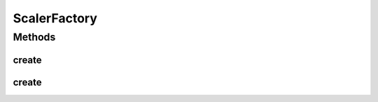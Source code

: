 .. java:import:: java.io File

.. java:import:: java.io FileNotFoundException

.. java:import:: java.util Scanner

.. java:import:: com.google.gson JsonObject

.. java:import:: com.google.gson JsonParser

ScalerFactory
=============

.. java:package:: mmlib4j.models.preprocessing
   :noindex:

.. java:type:: public class ScalerFactory

Methods
-------
create
^^^^^^

.. java:method:: public static Scaler create(String modelData)
   :outertype: ScalerFactory

create
^^^^^^

.. java:method:: public static Scaler create(JsonObject jsonObject)
   :outertype: ScalerFactory

